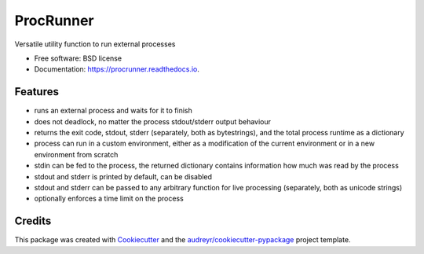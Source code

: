 ==========
ProcRunner
==========


.. image:: https://img.shields.io/pypi/v/procrunner.svg
        :target: https://pypi.python.org/pypi/procrunner
        :alt: PyPI release

.. image:: https://img.shields.io/conda/vn/conda-forge/procrunner.svg
        :target: https://anaconda.org/conda-forge/procrunner
        :alt: Conda Version

.. image:: https://travis-ci.org/DiamondLightSource/python-procrunner.svg?branch=master
        :target: https://travis-ci.org/DiamondLightSource/python-procrunner
        :alt: Build status

.. image:: https://ci.appveyor.com/api/projects/status/jtq4brwri5q18d0u/branch/master
        :target: https://ci.appveyor.com/project/Anthchirp/python-procrunner
        :alt: Build status

.. image:: https://readthedocs.org/projects/procrunner/badge/?version=latest
        :target: https://procrunner.readthedocs.io/en/latest/?badge=latest
        :alt: Documentation Status

.. image:: https://img.shields.io/pypi/pyversions/procrunner.svg
        :target: https://pypi.python.org/pypi/procrunner
        :alt: Supported Python versions

.. image:: https://img.shields.io/badge/code%20style-black-000000.svg
        :target: https://github.com/ambv/black
        :alt: Code style: black

Versatile utility function to run external processes

* Free software: BSD license
* Documentation: https://procrunner.readthedocs.io.


Features
--------

* runs an external process and waits for it to finish
* does not deadlock, no matter the process stdout/stderr output behaviour
* returns the exit code, stdout, stderr (separately, both as bytestrings),
  and the total process runtime as a dictionary
* process can run in a custom environment, either as a modification of
  the current environment or in a new environment from scratch
* stdin can be fed to the process, the returned dictionary contains
  information how much was read by the process
* stdout and stderr is printed by default, can be disabled
* stdout and stderr can be passed to any arbitrary function for
  live processing (separately, both as unicode strings)
* optionally enforces a time limit on the process

Credits
-------

This package was created with Cookiecutter_ and the `audreyr/cookiecutter-pypackage`_ project template.

.. _Cookiecutter: https://github.com/audreyr/cookiecutter
.. _`audreyr/cookiecutter-pypackage`: https://github.com/audreyr/cookiecutter-pypackage
